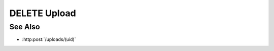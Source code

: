 DELETE Upload
=============

.. http:delete:: /uploads/(uid)

    Delete an upload session used to upload files for storage as model artifacts.
    This function must be called once the client no longer needs the session, whether
    the upload(s) have been completed successfully or are cancelled.

    :<json string mid: Unique model identifier.
    :<json string input: Set to "true" to store results as input artifacts.
    :<json string parser: Parsing plugin name.
    :<json array of strings aids: Artifact ids for storage.

    :status 204: The upload session and any temporary storage have been deleted.
    :status 409: The upload session cannot be deleted, because parsing is in progress.  Try again later.

See Also
--------

* :http:post:`/uploads/(uid)`

